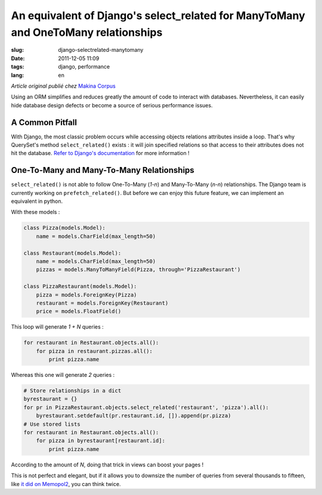 An equivalent of Django's select_related for ManyToMany and OneToMany relationships
###################################################################################

:slug: django-selectrelated-manytomany
:date: 2011-12-05 11:09
:tags: django, performance
:lang: en

*Article original publié chez* `Makina Corpus <http://www.makina-corpus.org>`_

Using an ORM simplifies and reduces greatly the amount of code to interact with databases. 
Nevertheless, it can easily hide database design defects or become a source of serious performance issues.

================
A Common Pitfall
================

With Django, the most classic problem occurs while accessing objects relations attributes
inside a loop. That's why QuerySet's method ``select_related()`` exists : 
it will join specified relations so that access to their attributes does not hit the database. 
`Refer to Django's documentation <https://docs.djangoproject.com/en/dev/ref/models/querysets/#select-related>`_ for more information !

==========================================
One-To-Many and Many-To-Many Relationships
==========================================

``select_related()`` is not able to follow One-To-Many (*1-n*) and Many-To-Many (*n-n*) relationships.
The Django team is currently working on ``prefetch_related()``. But before we can enjoy this 
future feature, we can implement an equivalent in python. 

With these models :

.. code-block :: python

    class Pizza(models.Model):
        name = models.CharField(max_length=50)

    class Restaurant(models.Model):
        name = models.CharField(max_length=50)
        pizzas = models.ManyToManyField(Pizza, through='PizzaRestaurant')

    class PizzaRestaurant(models.Model):
        pizza = models.ForeignKey(Pizza)
        restaurant = models.ForeignKey(Restaurant)
        price = models.FloatField()


This loop will generate *1 + N* queries :

.. code-block :: python

    for restaurant in Restaurant.objects.all():
        for pizza in restaurant.pizzas.all():
            print pizza.name

Whereas this one will generate *2* queries :

.. code-block :: python

    # Store relationships in a dict
    byrestaurant = {}
    for pr in PizzaRestaurant.objects.select_related('restaurant', 'pizza').all():
        byrestaurant.setdefault(pr.restaurant.id, []).append(pr.pizza)
    # Use stored lists 
    for restaurant in Restaurant.objects.all():
        for pizza in byrestaurant[restaurant.id]:
            print pizza.name

According to the amount of *N*, doing that trick in views can boost your pages !

This is not perfect and elegant, but if it allows you to downsize the number of queries
from several thousands to fifteen, like `it did on Memopol2 <http://gitorious.org/memopol2-0/memopol2-0/merge_requests/18>`_, you can think twice.
